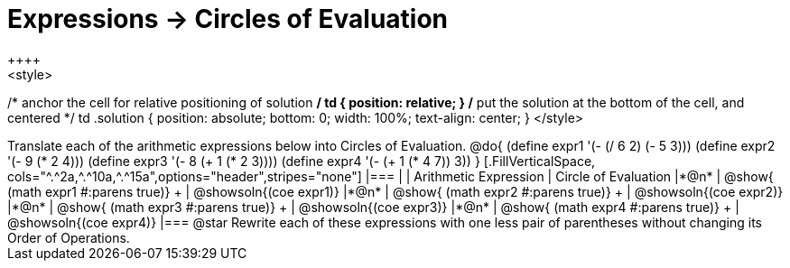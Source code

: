 = Expressions -> Circles of Evaluation
++++
<style>
/* anchor the cell for relative positioning of solution */
td { position: relative; }
/* put the solution at the bottom of the cell, and centered */
td .solution { position: absolute; bottom: 0; width: 100%; text-align: center; }
</style>
++++
Translate each of the arithmetic expressions below into Circles of Evaluation. 

@do{
  (define expr1 '(- (/ 6 2) (- 5 3)))
  (define expr2 '(- 9 (* 2 4)))
  (define expr3 '(- 8 (+ 1 (* 2 3))))
  (define expr4 '(- (+ 1 (* 4 7)) 3))
}

[.FillVerticalSpace, cols="^.^2a,^.^10a,^.^15a",options="header",stripes="none"]
|===
|
| Arithmetic Expression
| Circle of Evaluation


|*@n*
| 
@show{    (math expr1 #:parens true)} +
| @showsoln{(coe  expr1)}


|*@n*
| @show{    (math expr2 #:parens true)} +
| @showsoln{(coe  expr2)}

|*@n*
| @show{    (math expr3 #:parens true)} +
| @showsoln{(coe  expr3)}

|*@n*
| @show{    (math expr4 #:parens true)} +
| @showsoln{(coe  expr4)}
|===

@star Rewrite each of these expressions with one less pair of parentheses without changing its Order of Operations.
